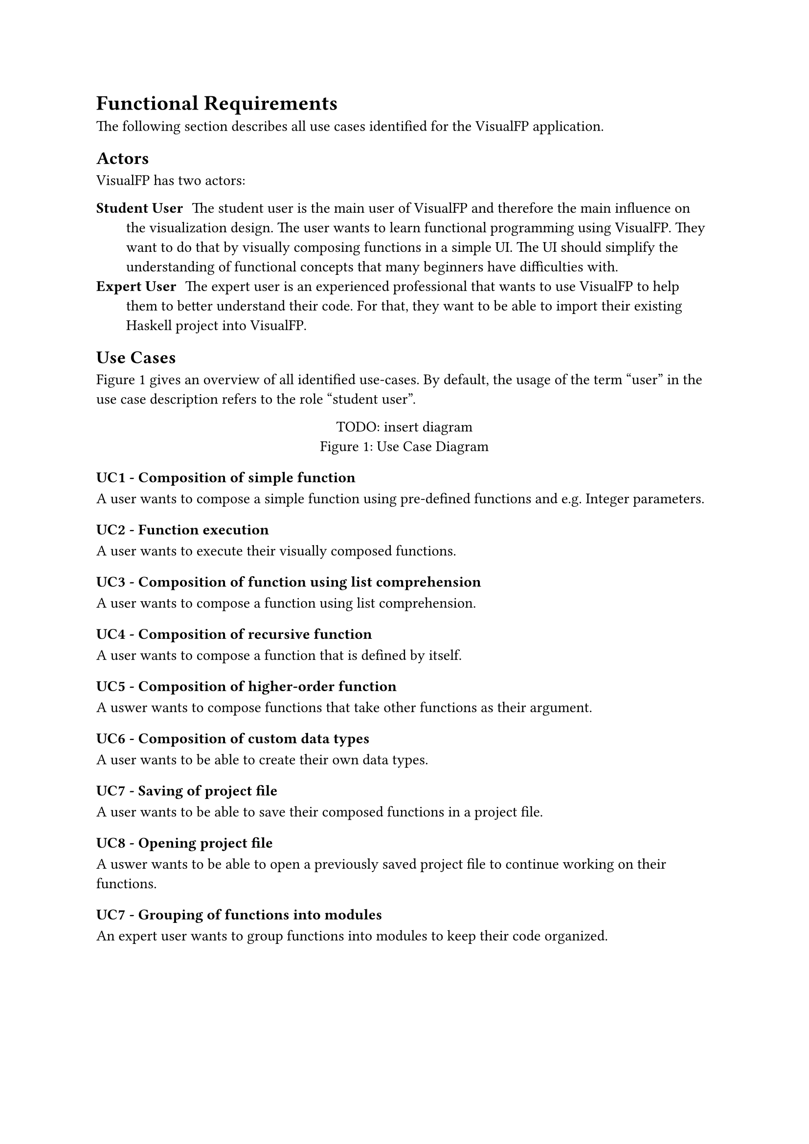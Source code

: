 = Functional Requirements
The following section describes all use cases identified for the VisualFP application.

== Actors
VisualFP has two actors:

#terms(
    terms.item(
        "Student User",
        [
            The student user is the main user of VisualFP and therefore the main influence on the visualization design.
            The user wants to learn functional programming using VisualFP.
            They want to do that by visually composing functions in a simple UI.
            The UI should simplify the understanding of functional concepts that many beginners have difficulties with.
        ]
    ),
    terms.item(
        "Expert User",
        [
            The expert user is an experienced professional that wants to use VisualFP to help them to better understand their code.
            For that, they want to be able to import their existing Haskell project into VisualFP.
        ]
    )
)

== Use Cases

@use_case_diagram gives an overview of all identified use-cases.
By default, the usage of the term "user" in the use case description refers to the role "student user".

#figure(
    [TODO: insert diagram],
    caption: "Use Case Diagram"
)<use_case_diagram>

=== UC1 - Composition of simple function
A user wants to compose a simple function using pre-defined functions and e.g. Integer parameters.

=== UC2 - Function execution
A user wants to execute their visually composed functions.

=== UC3 - Composition of function using list comprehension
A user wants to compose a function using list comprehension.

=== UC4 - Composition of recursive function
A user wants to compose a function that is defined by itself.

=== UC5 - Composition of higher-order function
A uswer wants to compose functions that take other functions as their argument.

=== UC6 - Composition of custom data types
A user wants to be able to create their own data types.

=== UC7 - Saving of project file
A user wants to be able to save their composed functions in a project file.

=== UC8 - Opening project file
A uswer wants to be able to open a previously saved project file to continue working on their functions.

=== UC7 - Grouping of functions into modules
An expert user wants to group functions into modules to keep their code organized.
